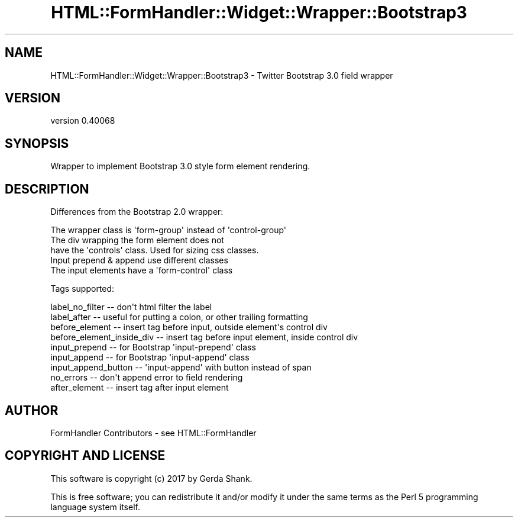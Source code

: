 .\" Automatically generated by Pod::Man 4.11 (Pod::Simple 3.35)
.\"
.\" Standard preamble:
.\" ========================================================================
.de Sp \" Vertical space (when we can't use .PP)
.if t .sp .5v
.if n .sp
..
.de Vb \" Begin verbatim text
.ft CW
.nf
.ne \\$1
..
.de Ve \" End verbatim text
.ft R
.fi
..
.\" Set up some character translations and predefined strings.  \*(-- will
.\" give an unbreakable dash, \*(PI will give pi, \*(L" will give a left
.\" double quote, and \*(R" will give a right double quote.  \*(C+ will
.\" give a nicer C++.  Capital omega is used to do unbreakable dashes and
.\" therefore won't be available.  \*(C` and \*(C' expand to `' in nroff,
.\" nothing in troff, for use with C<>.
.tr \(*W-
.ds C+ C\v'-.1v'\h'-1p'\s-2+\h'-1p'+\s0\v'.1v'\h'-1p'
.ie n \{\
.    ds -- \(*W-
.    ds PI pi
.    if (\n(.H=4u)&(1m=24u) .ds -- \(*W\h'-12u'\(*W\h'-12u'-\" diablo 10 pitch
.    if (\n(.H=4u)&(1m=20u) .ds -- \(*W\h'-12u'\(*W\h'-8u'-\"  diablo 12 pitch
.    ds L" ""
.    ds R" ""
.    ds C` ""
.    ds C' ""
'br\}
.el\{\
.    ds -- \|\(em\|
.    ds PI \(*p
.    ds L" ``
.    ds R" ''
.    ds C`
.    ds C'
'br\}
.\"
.\" Escape single quotes in literal strings from groff's Unicode transform.
.ie \n(.g .ds Aq \(aq
.el       .ds Aq '
.\"
.\" If the F register is >0, we'll generate index entries on stderr for
.\" titles (.TH), headers (.SH), subsections (.SS), items (.Ip), and index
.\" entries marked with X<> in POD.  Of course, you'll have to process the
.\" output yourself in some meaningful fashion.
.\"
.\" Avoid warning from groff about undefined register 'F'.
.de IX
..
.nr rF 0
.if \n(.g .if rF .nr rF 1
.if (\n(rF:(\n(.g==0)) \{\
.    if \nF \{\
.        de IX
.        tm Index:\\$1\t\\n%\t"\\$2"
..
.        if !\nF==2 \{\
.            nr % 0
.            nr F 2
.        \}
.    \}
.\}
.rr rF
.\" ========================================================================
.\"
.IX Title "HTML::FormHandler::Widget::Wrapper::Bootstrap3 3pm"
.TH HTML::FormHandler::Widget::Wrapper::Bootstrap3 3pm "2017-07-20" "perl v5.30.0" "User Contributed Perl Documentation"
.\" For nroff, turn off justification.  Always turn off hyphenation; it makes
.\" way too many mistakes in technical documents.
.if n .ad l
.nh
.SH "NAME"
HTML::FormHandler::Widget::Wrapper::Bootstrap3 \- Twitter Bootstrap 3.0 field wrapper
.SH "VERSION"
.IX Header "VERSION"
version 0.40068
.SH "SYNOPSIS"
.IX Header "SYNOPSIS"
Wrapper to implement Bootstrap 3.0 style form element rendering.
.SH "DESCRIPTION"
.IX Header "DESCRIPTION"
Differences from the Bootstrap 2.0 wrapper:
.PP
.Vb 5
\&   The wrapper class is \*(Aqform\-group\*(Aq instead of \*(Aqcontrol\-group\*(Aq
\&   The div wrapping the form element does not
\&       have the \*(Aqcontrols\*(Aq class. Used for sizing css classes.
\&   Input prepend & append use different classes
\&   The input elements have a \*(Aqform\-control\*(Aq class
.Ve
.PP
Tags supported:
.PP
.Vb 9
\&   label_no_filter \-\- don\*(Aqt html filter the label
\&   label_after \-\- useful for putting a colon, or other trailing formatting
\&   before_element \-\- insert tag before input, outside element\*(Aqs control div
\&   before_element_inside_div \-\- insert tag before input element, inside control div
\&   input_prepend \-\- for Bootstrap \*(Aqinput\-prepend\*(Aq class
\&   input_append \-\- for Bootstrap \*(Aqinput\-append\*(Aq class
\&   input_append_button \-\- \*(Aqinput\-append\*(Aq with button instead of span
\&   no_errors \-\- don\*(Aqt append error to field rendering
\&   after_element \-\- insert tag after input element
.Ve
.SH "AUTHOR"
.IX Header "AUTHOR"
FormHandler Contributors \- see HTML::FormHandler
.SH "COPYRIGHT AND LICENSE"
.IX Header "COPYRIGHT AND LICENSE"
This software is copyright (c) 2017 by Gerda Shank.
.PP
This is free software; you can redistribute it and/or modify it under
the same terms as the Perl 5 programming language system itself.
